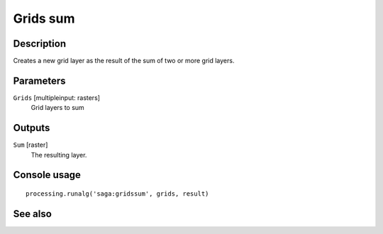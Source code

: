 Grids sum
=========

Description
-----------

Creates a new grid layer as the result of the sum of two or more grid layers.

Parameters
----------

``Grids`` [multipleinput: rasters]
  Grid layers to sum

Outputs
-------

``Sum`` [raster]
  The resulting layer.

Console usage
-------------

::

  processing.runalg('saga:gridssum', grids, result)

See also
--------

